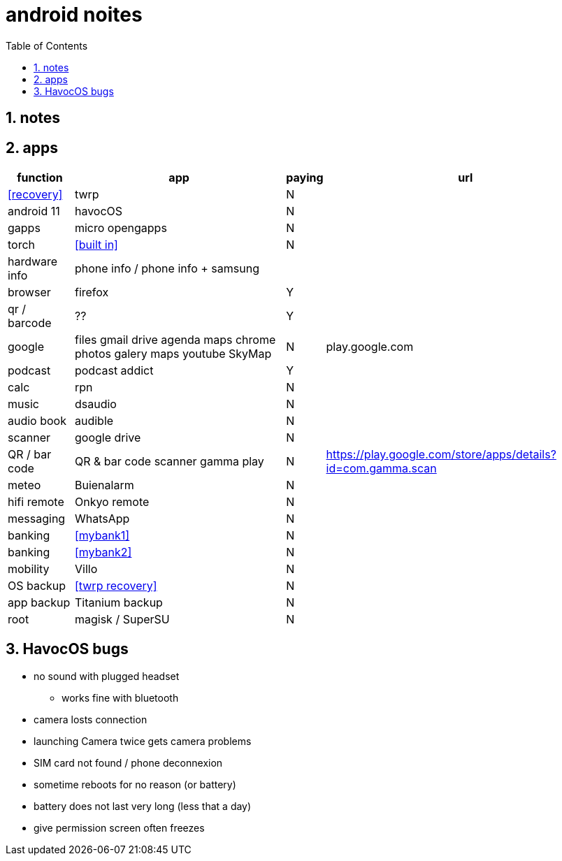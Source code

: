 = android noites
:toc:
:toclevels: 4
:numbered:
:source-highlighter: highlight-js
:highlightjs-theme: agate

== notes

== apps

[%header%autowidth]
|=============================================================================================================================================
| function         | app                                    | paying | url
| <<recovery>>     | twrp                                   | N      |
| android 11       | havocOS                                | N      |
| gapps            | micro opengapps                        | N      |
| torch            | <<built in>>                           | N      |
| hardware info    | phone info / phone info + samsung      |        |
| browser          | firefox                                | Y      |
| qr / barcode     | ??                                     | Y      |
| google           | files gmail drive agenda maps chrome photos galery maps youtube SkyMap | N       | play.google.com
| podcast          | podcast addict                         | Y      |
| calc             | rpn                                    | N      |
| music            | dsaudio                                | N      |
| audio book       | audible                                | N      |
| scanner          | google drive                           | N      |  
| QR / bar code    | QR & bar code scanner gamma play       | N      | https://play.google.com/store/apps/details?id=com.gamma.scan
| meteo            | Buienalarm                             | N      |  
| hifi remote      | Onkyo remote                           | N      |  
| messaging        | WhatsApp                               | N      |  
| banking          | <<mybank1>>                            | N      |  
| banking          | <<mybank2>>                            | N      |  
| mobility         | Villo                                  | N      |  
| OS backup        | <<twrp recovery>>                      | N      |  
| app backup       | Titanium backup                        | N      |  
| root             | magisk / SuperSU                       | N      |  
|=============================================================================================================================================

== HavocOS bugs
* no sound with plugged headset
** works fine with bluetooth
* camera losts connection
* launching Camera twice gets camera problems
* SIM card not found / phone deconnexion
* sometime reboots for no reason (or battery)
* battery does not last very long (less that a day)
* give permission screen often freezes

